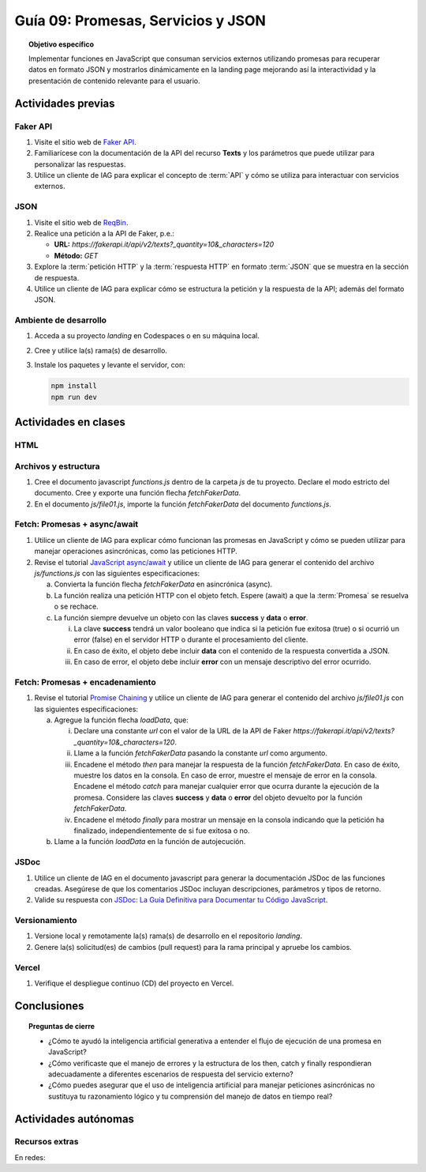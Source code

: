 ..
   Copyright (c) 2025 Allan Avendaño Sudario
   Licensed under Creative Commons Attribution-ShareAlike 4.0 International License
   SPDX-License-Identifier: CC-BY-SA-4.0

====================================
Guía 09: Promesas, Servicios y JSON 
====================================

.. topic:: Objetivo específico
    :class: objetivo

    Implementar funciones en JavaScript que consuman servicios externos utilizando promesas para recuperar datos en formato JSON y mostrarlos dinámicamente en la landing page mejorando así la interactividad y la presentación de contenido relevante para el usuario.

Actividades previas
=====================

Faker API
---------

1. Visite el sitio web de `Faker API <https://fakerapi.it/>`_.
2. Familiarícese con la documentación de la API del recurso **Texts** y los parámetros que puede utilizar para personalizar las respuestas.
3. Utilice un cliente de IAG para explicar el concepto de :term:`API` y cómo se utiliza para interactuar con servicios externos.

JSON
----

1. Visite el sitio web de `ReqBin <https://reqbin.com/>`_.
2. Realice una petición a la API de Faker, p.e.:
   
   - **URL:** `https://fakerapi.it/api/v2/texts?_quantity=10&_characters=120`
   - **Método:** `GET`

3. Explore la :term:`petición HTTP` y la :term:`respuesta HTTP` en formato :term:`JSON` que se muestra en la sección de respuesta.
4. Utilice un cliente de IAG para explicar cómo se estructura la petición y la respuesta de la API; además del formato JSON.

Ambiente de desarrollo
----------------------

1. Acceda a su proyecto *landing* en Codespaces o en su máquina local.
2. Cree y utilice la(s) rama(s) de desarrollo.
3. Instale los paquetes y levante el servidor, con:

   .. code-block:: bash

      npm install
      npm run dev

Actividades en clases
=====================

HTML
----


Archivos y estructura
---------------------

1. Cree el documento javascript *functions.js* dentro de la carpeta *js* de tu proyecto. Declare el modo estricto del documento. Cree y exporte una función flecha `fetchFakerData`. 
   
   .. code-block:: javascript
      :caption: Declaración de la función fetchFakerData en el archivo functions.js
      :emphasize-lines: 1-5

      'use strict';

      let fetchFakerData = (url) => { }

      export { fetchFakerData }

2. En el documento *js/file01.js*, importe la función `fetchFakerData` del documento *functions.js*.

   .. code-block:: javascript
      :caption: Importación de fetchFakerData en file01.js
      :emphasize-lines: 3

      'use strict';

      import { fetchFakerData } from './functions.js';

      ...

Fetch: Promesas + async/await
-----------------------------

1. Utilice un cliente de IAG para explicar cómo funcionan las promesas en JavaScript y cómo se pueden utilizar para manejar operaciones asincrónicas, como las peticiones HTTP.

2. Revise el tutorial `JavaScript async/await <https://www.javascripttutorial.net/javascript-async-await/>`_ y utilice un cliente de IAG para generar el contenido del archivo *js/functions.js* con las siguientes especificaciones:

   a) Convierta la función flecha `fetchFakerData` en asincrónica (async). 
   b) La función realiza una petición HTTP con el objeto fetch. Espere (await) a que la :term:`Promesa` se resuelva o se rechace. 
   c) La función siempre devuelve un objeto con las claves **success** y **data** o **error**.
      
      (i) La clave **success** tendrá un valor booleano que indica si la petición fue exitosa (true) o si ocurrió un error (false) en el servidor HTTP o durante el procesamiento del cliente. 
      
      (ii) En caso de éxito, el objeto debe incluir **data** con el contenido de la respuesta convertida a JSON. 
      
      (iii) En caso de error, el objeto debe incluir **error** con un mensaje descriptivo del error ocurrido.


.. admonition:: Haga click aquí para ver la solución
    :collapsible: closed
    :class: solution

    .. code-block:: javascript
        :emphasize-lines: 3-38

        'use strict';

        let fetchFakerData = async (url) => {

            try {

                // Realizar la petición HTTP usando fetch
                const response = await fetch(url);
                
                // Verificar si la respuesta fue exitosa (status 200-299)
                if (!response.ok) {

                    return {
                        success: false,
                        error: `Error HTTP: ${response.status} - ${response.statusText}`
                    };

                }
                
                // Convertir la respuesta a JSON
                const data = await response.json();
                
                // Retornar objeto con éxito
                return {
                    success: true,
                    data: data
                };
                
            } catch (error) {

                // Manejar errores de red, JSON parsing, etc.
                return {
                    success: false,
                    error: `Error en la petición: ${error.message}`
                };

            }
        };
        
        export { fetchFakerData }

Fetch: Promesas + encadenamiento
--------------------------------

1. Revise el tutorial `Promise Chaining <https://www.javascripttutorial.net/promise-chaining/>`_ y utilice un cliente de IAG para generar el contenido del archivo *js/file01.js* con las siguientes especificaciones:

   a) Agregue la función flecha `loadData`, que:

      (i) Declare una constante `url` con el valor de la URL de la API de Faker `https://fakerapi.it/api/v2/texts?_quantity=10&_characters=120`.
      
      (ii) Llame a la función `fetchFakerData` pasando la constante `url` como argumento.
      
      (iii) Encadene el método `then` para manejar la respuesta de la función `fetchFakerData`. En caso de éxito, muestre los datos en la consola. En caso de error, muestre el mensaje de error en la consola. Encadene el método `catch` para manejar cualquier error que ocurra durante la ejecución de la promesa. Considere las claves **success** y **data** o **error** del objeto devuelto por la función `fetchFakerData`.
      
      (iv) Encadene el método `finally` para mostrar un mensaje en la consola indicando que la petición ha finalizado, independientemente de si fue exitosa o no.

   b) Llame a la función `loadData` en la función de autojecución.

.. admonition:: Haga click aquí para ver la solución
    :collapsible: closed
    :class: solution

    .. code-block:: javascript
        :emphasize-lines: 7-31, 38

        'use strict';

        import { fetchFakerData } from './functions.js';

        ...	

        const loadData = () => {

            const url = "https://fakerapi.it/api/v2/texts?_quantity=10&_characters=120";

            fetchFakerData(url)
                .then((result) => {

                    if (result.success) {
                        console.log("Data:", result.data);
                    } else {
                        console.error("Error:", result.error);
                    }

                })
                .catch((error) => {

                    console.error("Caught error during promise execution:", error);

                })
                .finally(() => {

                    console.log("Request has ended.");

                });
        };

        // Función de autoejecución
        (() => {

            ...
            
            loadData();
        })();

JSDoc
-----

1. Utilice un cliente de IAG en el documento javascript para generar la documentación JSDoc de las funciones creadas. Asegúrese de que los comentarios JSDoc incluyan descripciones, parámetros y tipos de retorno.
2. Valide su respuesta con `JSDoc: La Guía Definitiva para Documentar tu Código JavaScript <https://dev.to/goaqidev/jsdoc-la-guia-definitiva-para-documentar-tu-codigo-javascript-ik5>`_.

Versionamiento
--------------

1. Versione local y remotamente la(s) rama(s) de desarrollo en el repositorio *landing*.
2. Genere la(s) solicitud(es) de cambios (pull request) para la rama principal y apruebe los cambios.

Vercel
------

1. Verifique el despliegue continuo (CD) del proyecto en Vercel.

Conclusiones
============

.. topic:: Preguntas de cierre

    * ¿Cómo te ayudó la inteligencia artificial generativa a entender el flujo de ejecución de una promesa en JavaScript?
    
    * ¿Cómo verificaste que el manejo de errores y la estructura de los then, catch y finally respondieran adecuadamente a diferentes escenarios de respuesta del servicio externo?
    
    * ¿Cómo puedes asegurar que el uso de inteligencia artificial para manejar peticiones asincrónicas no sustituya tu razonamiento lógico y tu comprensión del manejo de datos en tiempo real?

Actividades autónomas
=====================

Recursos extras
------------------------------

En redes:

.. raw:: html

    Promesas en JavaScript

    <blockquote class="twitter-tweet"><p lang="en" dir="ltr">JavaScript&#39;s Fetch API: A Beginner’s Guide 🧵 <a href="https://t.co/K3EUdD72F5">pic.twitter.com/K3EUdD72F5</a></p>&mdash; Csaba Kissi (@csaba_kissi) <a href="https://twitter.com/csaba_kissi/status/1904169335121465653?ref_src=twsrc%5Etfw">March 24, 2025</a></blockquote> <script async src="https://platform.twitter.com/widgets.js" charset="utf-8"></script>

    APIs públicas para probar	

    <blockquote class="twitter-tweet"><p lang="en" dir="ltr">Try Public APIs for free<a href="https://t.co/YKUy0OdgTA">https://t.co/YKUy0OdgTA</a></p>&mdash; SwiftUIX (@SwiftUIHome) <a href="https://twitter.com/SwiftUIHome/status/1917132347260211689?ref_src=twsrc%5Etfw">April 29, 2025</a></blockquote> <script async src="https://platform.twitter.com/widgets.js" charset="utf-8"></script>